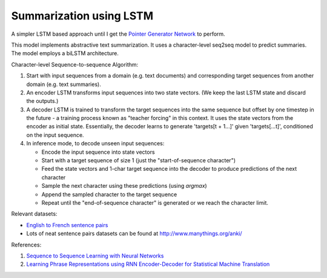 Summarization using LSTM
========================

A simpler LSTM based approach until I get the `Pointer Generator Network <src/tf_model/pointer_generator>`_
to perform.

This model implements abstractive text summarization. It uses a character-level seq2seq
model to predict summaries. The model employs a biLSTM architecture.

Character-level Sequence-to-sequence Algorithm:

1. Start with input sequences from a domain (e.g. text documents) and corresponding
   target sequences from another domain (e.g. text summaries).
2. An encoder LSTM transforms input sequences into two state vectors. (We keep the
   last LSTM state and discard the outputs.)
3. A decoder LSTM is trained to transform the target sequences into the same sequence
   but offset by one timestep in the future - a training process known as "teacher
   forcing" in this context. It uses the state vectors from the encoder as initial
   state. Essentially, the decoder learns to generate 'targets[t + 1...]' given
   'targets[...t]', conditioned on the input sequence.
4. In inference mode, to decode unseen input sequences:

   * Encode the input sequence into state vectors
   * Start with a target sequence of size 1 (just the "start-of-sequence character")
   * Feed the state vectors and 1-char target sequence into the decoder to
     produce predictions of the next character
   * Sample the next character using these predictions (using `argmax`)
   * Append the sampled character to the target sequence
   * Repeat until the "end-of-sequence character" is generated or we reach the
     character limit.

Relevant datasets:

* `English to French sentence pairs <http://www.manythings.org/anki/fra-eng.zip>`_
* Lots of neat sentence pairs datasets can be found at `http://www.manythings.org/anki/ <http://www.manythings.org/anki/>`_

References:

1. `Sequence to Sequence Learning with Neural Networks <https://arxiv.org/abs/1409.3215>`_
2. `Learning Phrase Representations using RNN Encoder-Decoder for Statistical Machine Translation <https://arxiv.org/abs/1406.1078>`_

